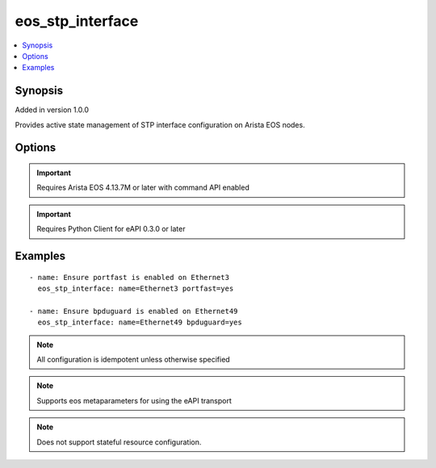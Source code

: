 .. _eos_stp_interface:


eos_stp_interface
+++++++++++++++++

.. contents::
   :local:
   :depth: 1


Synopsis
--------

Added in version 1.0.0

Provides active state management of STP interface configuration on Arista EOS nodes.

Options
-------

.. raw:: html

    <table border=1 cellpadding=4>
    <tr>
    <th class="head">parameter</th>
    <th class="head">required</th>
    <th class="head">default</th>
    <th class="head">choices</th>
    <th class="head">comments</th>
    </tr>
            <tr style="text-align:center">
    <td style="vertical-align:middle">bpduguard</td>
    <td style="vertical-align:middle">no</td>
    <td style="vertical-align:middle"></td>
        <td style="vertical-align:middle;text-align:left"><ul style="margin:0;"><li>True</li><li>False</li></ul></td>
        <td style="vertical-align:middle;text-align:left">
      Specifies whether or not bpduguard should be enabled on the named interface.  If this value is configured true, then bpduguard is enabled on the interface.  If this value is configured false, then bpduguard is disabled on the interface.  The EOS default value for bpduguard is false<br>(added in 1.0.0)    </td>
    </tr>
            <tr style="text-align:center">
    <td style="vertical-align:middle">name</td>
    <td style="vertical-align:middle">yes</td>
    <td style="vertical-align:middle"></td>
        <td style="vertical-align:middle;text-align:left"><ul style="margin:0;"></ul></td>
        <td style="vertical-align:middle;text-align:left">
      The unique interface identifier name.  The interface name must use the full interface name (no abbreviated names).  For example, interfaces should be specified as Ethernet1 not Et1<br>(added in 1.0.0)    </td>
    </tr>
            <tr style="text-align:center">
    <td style="vertical-align:middle">portfast</td>
    <td style="vertical-align:middle">no</td>
    <td style="vertical-align:middle"></td>
        <td style="vertical-align:middle;text-align:left"><ul style="margin:0;"><li>True</li><li>False</li></ul></td>
        <td style="vertical-align:middle;text-align:left">
      Specifies whether or not portfast should be enabled on the named interface.  If this value is configured true, then portfast is enabled on the interface.  If this value is configured false, then portfast is disabled on the interface.  The EOS default value for portfast is false<br>(added in 1.0.0)    </td>
    </tr>
            <tr style="text-align:center">
    <td style="vertical-align:middle">portfast_type</td>
    <td style="vertical-align:middle">no</td>
    <td style="vertical-align:middle"></td>
        <td style="vertical-align:middle;text-align:left"><ul style="margin:0;"><li>edge</li><li>network</li></ul></td>
        <td style="vertical-align:middle;text-align:left">
      Configures the portfast port type value for the named interface in EOS.  Valid port types include edge or network.<br>(added in 1.0.0)    </td>
    </tr>
        </table><br>


.. important:: Requires Arista EOS 4.13.7M or later with command API enabled


.. important:: Requires Python Client for eAPI 0.3.0 or later


Examples
--------

.. raw:: html

    <br/>


::

    
    - name: Ensure portfast is enabled on Ethernet3
      eos_stp_interface: name=Ethernet3 portfast=yes
    
    - name: Ensure bpduguard is enabled on Ethernet49
      eos_stp_interface: name=Ethernet49 bpduguard=yes
    



.. note:: All configuration is idempotent unless otherwise specified
.. note:: Supports eos metaparameters for using the eAPI transport
.. note:: Does not support stateful resource configuration.
